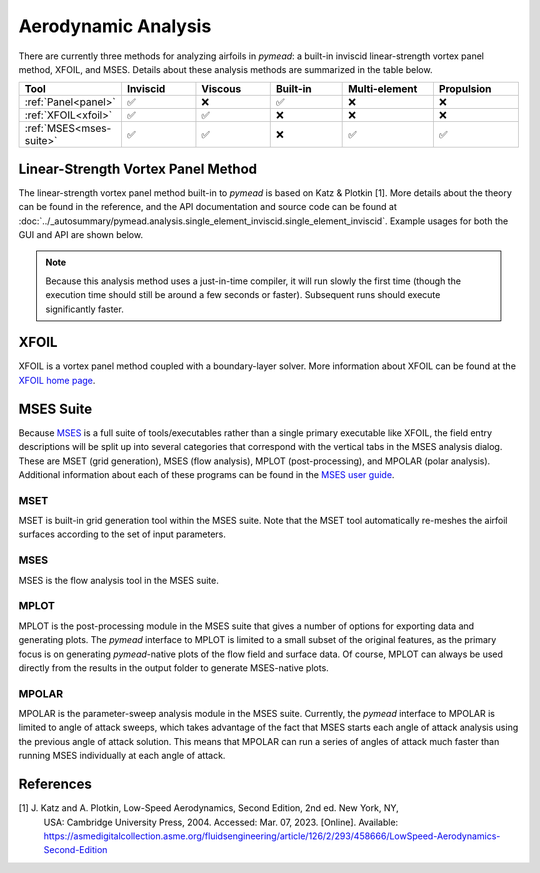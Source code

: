 Aerodynamic Analysis
####################

.. |rarrow|   unicode:: U+02192 .. RIGHT ARROW

There are currently three methods for analyzing airfoils in *pymead*: a built-in inviscid linear-strength vortex
panel method, XFOIL, and MSES. Details about these analysis methods are summarized in the table below.

.. |check|   unicode:: U+02705 .. CHECK MARK
.. |cross|   unicode:: U+0274C .. CROSS MARK


.. list-table::
   :widths: 14 16 16 16 20 18
   :header-rows: 1
   :class: max-width-table

   * - Tool
     - Inviscid
     - Viscous
     - Built-in
     - Multi-element
     - Propulsion
   * - :ref:`Panel<panel>`
     - |check|
     - |cross|
     - |check|
     - |cross|
     - |cross|
   * - :ref:`XFOIL<xfoil>`
     - |check|
     - |check|
     - |cross|
     - |cross|
     - |cross|
   * - :ref:`MSES<mses-suite>`
     - |check|
     - |check|
     - |cross|
     - |check|
     - |check|


.. _panel:

Linear-Strength Vortex Panel Method
===================================

The linear-strength vortex panel method built-in to *pymead* is based on Katz & Plotkin [1]. More details about
the theory can be found in the reference, and the API documentation and source code can be found at
:doc:`../_autosummary/pymead.analysis.single_element_inviscid.single_element_inviscid`. Example usages for both the
GUI and API are shown below.

.. note::

    Because this analysis method uses a just-in-time compiler, it will run slowly the first time (though the execution
    time should still be around a few seconds or faster). Subsequent runs should execute significantly faster.

.. tab-set::

    .. tab-item:: GUI
        :sync: gui

        *Construction Zone*

    .. tab-item:: API
        :sync: api

        To analyze an airfoil using the inviscid panel method, only the airfoil coordinates and the angle of attack
        in degrees are required as inputs. Given an airfoil coordinate file called "airfoil_coords.txt" which
        has the airfoil coordinates in the Selig format (counter-clockwise starting from the upper side of the trailing
        edge) and a single header row with the airfoil name, the airfoil can be analyzed as follows:

        .. code-block:: python

            import numpy as np
            import matplotlib.pyplot as plt
            from pymead.analysis.single_element_inviscid import single_element_inviscid

            coords = np.loadtxt("airfoil_coords.txt", skiprows=1)
            co, cp, cl = single_element_inviscid(coords, alpha=5.0)
            print(f"Lift coefficient = {cl}")
            x = co[:, 0]
            y = co[:, 1]
            plt.plot(x, cp)
            plt.gca().invert_yaxis()
            plt.xlabel(r"$x/c$")
            plt.ylabel(r"$C_p$")
            plt.show()


.. _xfoil:

XFOIL
=====

XFOIL is a vortex panel method coupled with a boundary-layer solver. More information about XFOIL can
be found at the `XFOIL home page <https://web.mit.edu/drela/Public/web/xfoil/>`_.

.. tab-set::

    .. tab-item:: GUI
        :sync: gui

        An XFOIL analysis can be setup and run by navigating in the toolbar to
        **Analysis** |rarrow| **Single-Airfoil** |rarrow| **Viscous**. Selecting this menu option brings up a dialog
        with a number of options. Once the options are configured as desired, press **OK** to run XFOIL. A detailed
        description of the various configuration options is given below.

        .. list-table::
           :widths: 20 80
           :header-rows: 1
           :class: max-width-table

           * - Option
             - Description
           * - Viscosity On?
             - Whether to include the boundary-layer solver in the XFOIL analysis. A separate command is run in XFOIL
               when this option is selected.
           * - Specify Reynolds Number?
             - Whether to directly specify the Reynolds number directly rather than indirectly through Mach number,
               length scale, etc. Selecting this option will disable the option to modify several of the atmospheric
               variables below.
           * - Mach Number
             - The ratio of velocity to speed of sound for the flow. Used along with the temperature, gas constant,
               and specific heat ratio
               to determine the freestream velocity if "Specify Reynolds Number?" is not checked. Also used
               within XFOIL to calculate a compressibility correction to make the analysis more accurate at higher
               Mach numbers. Note that, as the XFOIL documentation mentions, the use of any freestream Mach number where
               supersonic flow over the airfoil occurs will incur severe accuracy penalties.
           * - Specify Flow Variables
             - A combination of two thermodynamic state variables to use to determine the third out of pressure,
               temperature, and density using the ideal gas law.
           * - Pressure (Pa)
             - The static thermodynamic pressure of the airfoil environment in Pascals. Ignored if "Specify Reynolds
               Number?" is checked.
           * - Temperature (K)
             - The static thermodynamic temperature of the airfoil environment in Kelvin. Ignored if "Specify Reynolds
               Number?" is checked.
           * - Density (kg/m^3)
             - The density of the airfoil environment in kilograms per cubic meter. Ignored if "Specify Reynolds
               Number?" is checked.
           * - Specific Heat Ratio
             - The ratio of specific heat at constant pressure to specific heat at constant volume. Ignored if
               "Specify Reynolds Number?" is checked.
           * - Length Scale (m)
             - The length scale, in meters, used to determine the Reynolds number. Ignored if "Specify Reynolds Number?"
               is checked.
           * - Gas Constant (J/(kg*K))
             - The specific gas constant in Joules per kilogram Kelvin. Ignored if "Specify Reynolds Number?" is
               checked.
           * - Prescribe α/Cl/CLI
             - Whether to prescribe angle of attack, viscous lift coefficient, or inviscid lift coefficient.
               If the lift coefficient is prescribed, XFOIL uses the linear lift-curve slope to compute the angle of
               attack required to achieve the prescribed lift coefficient.
           * - Angle of Attack (deg)
             - The angle of attack of the airfoil in degrees. The angle of attack is relative to the angle of the
               input geometry as shown in the geometry canvas, so the total angle of attack analyzed is the sum of
               the two angles of attack.
           * - Viscous Cl
             - Viscous lift coefficient.
           * - Inviscid Cl
             - Inviscid lift coefficient.
           * - Transition x/c (upper)
             - Chord-normalized x-location along the upper surface where transition is forced. Transition can naturally
               occur upstream of the specified location, but it will never occur downstream. If a value of 1.0
               is specified, free transition is allowed.
           * - Transition x/c (lower)
             - Chord-normalized x-location along the lower surface where transition is forced.
           * - Turbulence (NCrit)
             - Transition amplification factor. A value of 9.0 is used for an average wind tunnel. See the
               `XFOIL documentation page <https://web.mit.edu/drela/Public/web/xfoil/xfoil_doc.txt>`_ for details
               about this variable and typical values for other scenarios.
           * - Maximum Iterations
             - The number of iterations allowed during viscous analysis. Ignored if "Viscosity On?" is not checked.
           * - Timeout (sec)
             - The amount of time allotted to an XFOIL analysis. The XFOIL process will be automatically terminated
               after this amount of time regardless of whether the analysis has completed.
           * - Airfoil to Analyze
             - This is the name of an airfoil found in the "Airfoils" container of the parameter tree; default names
               are "Airfoil-1", "Airfoil-2", etc. See the :ref:`airfoils` section to learn about airfoil creation.
           * - Analysis Base Directory
             - This is the directory where a new sub-directory named using the next field ("Airfoil Name") will
               be created to store the analysis files.
           * - Airfoil Name
             - Separate from the "Airfoil to Analyze" option, this is the name given to the analysis sub-directory
               and to several of the files used for analysis.


    .. tab-item:: API
        :sync: api

        *Construction Zone*

.. _mses-suite:

MSES Suite
==========

Because
`MSES <https://tlo.mit.edu/industry-entrepreneurs/available-technologies/mses-software-high-lift-multielement-airfoil>`_
is a full suite of tools/executables rather than a single primary executable like XFOIL, the
field entry descriptions will be split up into several categories that correspond with the vertical tabs in the
MSES analysis dialog. These are MSET (grid generation), MSES (flow analysis), MPLOT (post-processing), and
MPOLAR (polar analysis). Additional information about each of these programs can be found in the
`MSES user guide <https://web.mit.edu/drela/Public/web/mses/mses.pdf>`_.

MSET
----

MSET is built-in grid generation tool within the MSES suite. Note that the MSET tool automatically re-meshes
the airfoil surfaces according to the set of input parameters.

.. tab-set::

    .. tab-item:: GUI
        :sync: gui

        The MSET settings can be accessed from the GUI by navigating in the toolbar to
        **Analysis** |rarrow| **Multi-Element Airfoil**. Descriptions of the various parameters are given below.
        More details on these parameters can be found in the
        `MSES user guide <https://web.mit.edu/drela/Public/web/mses/mses.pdf>`_ in the "MSET" section.

        .. list-table::
           :widths: 20 80
           :header-rows: 1
           :class: max-width-table

           * - Option
             - Description
           * - MEA
             - The name of the multi-element airfoil to be analyzed that matches a name under the
               "Multi-Element Airfoils" sub-container of the parameter tree. Note that even for single-airfoil
               analysis in MSES, a multi-element airfoil must be created. See :ref:`multi-element-airfoils` for
               more information about how to create these objects.
           * - Grid Bounds
             - These four values represent the chord-normalized locations of the four sides of the pseudo-rectangular
               grid boundary. The "Left" and "Right" fields represent the :math:`x/c`-locations of the vertical
               inlet and outlet lines, respectively. The "Bottom" and "Top" fields represent the
               :math:`y/c`-locations of the "floor" and "ceiling" of the flow volume, respectively. Note that all
               MSES analyses automatically normalize the airfoil coordinates by the chord length of the first airfoil
               in the multi-element airfoil system.
           * - Airfoil Side Points
             - The number of grid points allocated to each airfoil side when re-meshing the airfoil surfaces.
           * - Side Points Exponent
             - If this value is 1.0, each airfoil element is allocated a number of grid points proportional to its
               chord. If this value is 0.0, each airfoil receives the same number of grid points.
           * - Inlet Points Left
             - Number of streamwise cells upstream of the leftmost airfoil stagnation point.
           * - Outlet Points Right
             - Number of streamwise cells downstream of the rightmost airfoil stagnation point.
           * - Number Top Streamlines
             - Number of stream-normal cells above the uppermost airfoil surface.
           * - Number Bottom Streamlines
             - Number of stream-normal cells below the lowermost airfoil surface.
           * - Max Streamlines Between
             - Maximum number of stream-normal cells between any two airfoil elements.
           * - Elliptic Parameter
             - None
           * - Stag. Pt. Aspect Ratio
             - Aspect ratio of the cells at the stagnation points.
           * - X-Spacing Parameter
             - From the `MSES user guide <https://web.mit.edu/drela/Public/web/mses/mses.pdf>`_:
               "...how much the quasi-normal grid lines spread out away from the airfoil.
               A larger value (0.8 ... 1.0) tends to make the grid more orthogonal (which is good), but may cause
               excessive bunching of the quasi-normal grid lines in high-lift cases (which is bad). Transonic flows
               are best run with a nearly-orthogonal grid, since grid shearing increases the amount of dissipation
               needed for stability."
           * - Streamline Gen. Alpha
             - Angle of attack in degrees used to generate the initial set of streamlines.
           * - MSET Timeout
             - This is the maximum amount of time for allotted grid generation, used to prevent hanging grid-generation
               processes from permanently freezing *pymead*.
           * - dsLE/dsAvg
             - Leading edge spacing ratio. Smaller values (closer to 0) refine the surface grid near the leading edge.
           * - dsTE/dsAvg
             - Trailing edge spacing ratio. Smaller values (closer to 0) refine the surface grid near the trailing edge.
           * - Curvature Exponent
             - Large values of this number (> 1) correspond to very fine meshing in areas of high curvature,
               while small values of this number (close to 0) correspond to nearly uniform arc length between
               airfoil surface points.
           * - U_s_smax_min
             - Arc length fraction of the starting position of the upper surface refinement.
           * - U_s_smax_max
             - Arc length fraction of the ending position of the upper surface refinement.
           * - L_s_smax_min
             - Arc length fraction of the starting position of the lower surface refinement.
           * - L_s_smax_max
             - Arc length fraction of the ending position of the lower surface refinement.
           * - U Local/Max. Density Ratio
             - Upper side spacing refinement. Higher values increase the refinement in the region specified
               by "U_s_smax_min" and "U_s_smax_max." A value of 0.0 indicates no refinement.
           * - L Local/Max. Density Ratio
             - Lower side spacing refinement. Higher values increase the refinement in the region specified
               by "L_s_smax_min" and "L_s_smax_max." A value of 0.0 indicates no refinement.
           * - Analysis Directory
             - This is the directory where a new sub-directory named using the next field
               ("Airfoil Coord. Filename") will be created to store the analysis files.
           * - Airfoil Coord. Filename
             - This is the name given to the analysis sub-directory and to several of the files used for analysis.
           * - Save As
             - Save all the information in every tab of this dialog to a `.json` settings file.
           * - Load
             - Loading MSES settings from a `.json` settings file (saved using the above button).
           * - Use downsampling?
             - Whether to downsample the airfoil system prior to sending to MSET. It is sometimes necessary to check
               this box when a large number of curves is used for an airfoil; this can cause the internal grid
               size limits within MSES to be reached. Downsampling can prevent this error from occurring.
               More details about the downsampling method can be found in the `downsample` method of
               :doc:`../_autosummary/pymead.core.airfoil.Airfoil`.
           * - Max downsampling points
             - The maximum number of points to allow for each airfoil.
           * - Downsampling curvature exponent
             - Values close to 0 place high emphasis on curvature, while values close to ∞ place low emphasis on
               curvature (creating nearly uniform spacing).

    .. tab-item:: API
        :sync: api

        *Construction Zone*


MSES
----

MSES is the flow analysis tool in the MSES suite.

MPLOT
-----

MPLOT is the post-processing module in the MSES suite that gives a number of options for exporting data and
generating plots. The *pymead* interface to MPLOT is limited to a small subset of the original features, as
the primary focus is on generating *pymead*-native plots of the flow field and surface data. Of course, MPLOT
can always be used directly from the results in the output folder to generate MSES-native plots.

MPOLAR
------

MPOLAR is the parameter-sweep analysis module in the MSES suite. Currently, the *pymead* interface to MPOLAR is
limited to angle of attack sweeps, which takes advantage of the fact that MSES starts each angle of attack analysis
using the previous angle of attack solution. This means that MPOLAR can run a series of angles of attack much
faster than running MSES individually at each angle of attack.


References
==========

[1] J. Katz and A. Plotkin, Low-Speed Aerodynamics, Second Edition, 2nd ed. New York, NY,
    USA: Cambridge University Press, 2004. Accessed: Mar. 07, 2023. [Online].
    Available: `<https://asmedigitalcollection.asme.org/fluidsengineering/article/126/2/293/458666/LowSpeed-Aerodynamics-Second-Edition>`_
